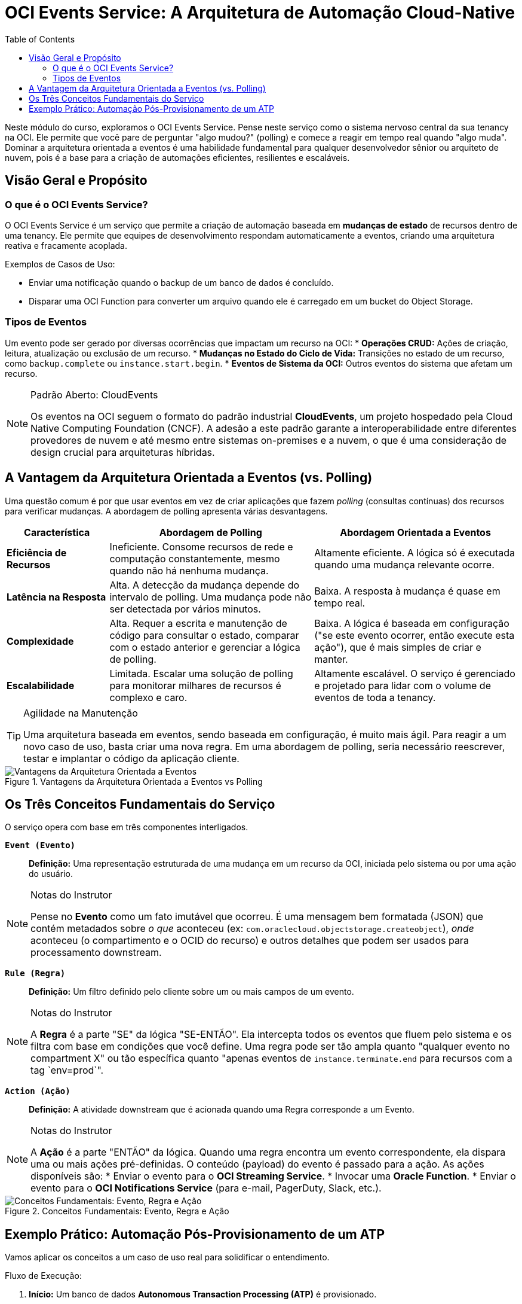 = OCI Events Service: A Arquitetura de Automação Cloud-Native
:toc: levels=2
:icons: font

[preamble]
--
Neste módulo do curso, exploramos o OCI Events Service. Pense neste serviço como o sistema nervoso central da sua tenancy na OCI. Ele permite que você pare de perguntar "algo mudou?" (polling) e comece a reagir em tempo real quando "algo muda". Dominar a arquitetura orientada a eventos é uma habilidade fundamental para qualquer desenvolvedor sênior ou arquiteto de nuvem, pois é a base para a criação de automações eficientes, resilientes e escaláveis.
--

== Visão Geral e Propósito

=== O que é o OCI Events Service?

O OCI Events Service é um serviço que permite a criação de automação baseada em *mudanças de estado* de recursos dentro de uma tenancy. Ele permite que equipes de desenvolvimento respondam automaticamente a eventos, criando uma arquitetura reativa e fracamente acoplada.

.Exemplos de Casos de Uso:
* Enviar uma notificação quando o backup de um banco de dados é concluído.
* Disparar uma OCI Function para converter um arquivo quando ele é carregado em um bucket do Object Storage.

=== Tipos de Eventos

Um evento pode ser gerado por diversas ocorrências que impactam um recurso na OCI:
* *Operações CRUD:* Ações de criação, leitura, atualização ou exclusão de um recurso.
* *Mudanças no Estado do Ciclo de Vida:* Transições no estado de um recurso, como `backup.complete` ou `instance.start.begin`.
* *Eventos de Sistema da OCI:* Outros eventos do sistema que afetam um recurso.

[NOTE]
====
.Padrão Aberto: CloudEvents
Os eventos na OCI seguem o formato do padrão industrial *CloudEvents*, um projeto hospedado pela Cloud Native Computing Foundation (CNCF). A adesão a este padrão garante a interoperabilidade entre diferentes provedores de nuvem e até mesmo entre sistemas on-premises e a nuvem, o que é uma consideração de design crucial para arquiteturas híbridas.
====

== A Vantagem da Arquitetura Orientada a Eventos (vs. Polling)

Uma questão comum é por que usar eventos em vez de criar aplicações que fazem _polling_ (consultas contínuas) dos recursos para verificar mudanças. A abordagem de polling apresenta várias desvantagens.

[options="header", cols="1,2,2"]
|===
| Característica | Abordagem de Polling | Abordagem Orientada a Eventos

| *Eficiência de Recursos*
| Ineficiente. Consome recursos de rede e computação constantemente, mesmo quando não há nenhuma mudança.
| Altamente eficiente. A lógica só é executada quando uma mudança relevante ocorre.

| *Latência na Resposta*
| Alta. A detecção da mudança depende do intervalo de polling. Uma mudança pode não ser detectada por vários minutos.
| Baixa. A resposta à mudança é quase em tempo real.

| *Complexidade*
| Alta. Requer a escrita e manutenção de código para consultar o estado, comparar com o estado anterior e gerenciar a lógica de polling.
| Baixa. A lógica é baseada em configuração ("se este evento ocorrer, então execute esta ação"), que é mais simples de criar e manter.

| *Escalabilidade*
| Limitada. Escalar uma solução de polling para monitorar milhares de recursos é complexo e caro.
| Altamente escalável. O serviço é gerenciado e projetado para lidar com o volume de eventos de toda a tenancy.
|===

[TIP]
====
.Agilidade na Manutenção
Uma arquitetura baseada em eventos, sendo baseada em configuração, é muito mais ágil. Para reagir a um novo caso de uso, basta criar uma nova regra. Em uma abordagem de polling, seria necessário reescrever, testar e implantar o código da aplicação cliente.
====

image::images/image133.png[alt="Vantagens da Arquitetura Orientada a Eventos", title="Vantagens da Arquitetura Orientada a Eventos vs Polling"]

== Os Três Conceitos Fundamentais do Serviço

O serviço opera com base em três componentes interligados.

*`Event (Evento)`*::
*Definição:* Uma representação estruturada de uma mudança em um recurso da OCI, iniciada pelo sistema ou por uma ação do usuário.
[NOTE]
====
.Notas do Instrutor
Pense no *Evento* como um fato imutável que ocorreu. É uma mensagem bem formatada (JSON) que contém metadados sobre _o que_ aconteceu (ex: `com.oraclecloud.objectstorage.createobject`), _onde_ aconteceu (o compartimento e o OCID do recurso) e outros detalhes que podem ser usados para processamento downstream.
====

*`Rule (Regra)`*::
*Definição:* Um filtro definido pelo cliente sobre um ou mais campos de um evento.
[NOTE]
====
.Notas do Instrutor
A *Regra* é a parte "SE" da lógica "SE-ENTÃO". Ela intercepta todos os eventos que fluem pelo sistema e os filtra com base em condições que você define. Uma regra pode ser tão ampla quanto "qualquer evento no compartment X" ou tão específica quanto "apenas eventos de `instance.terminate.end` para recursos com a tag `env=prod`".
====

*`Action (Ação)`*::
*Definição:* A atividade downstream que é acionada quando uma Regra corresponde a um Evento.
[NOTE]
====
.Notas do Instrutor
A *Ação* é a parte "ENTÃO" da lógica. Quando uma regra encontra um evento correspondente, ela dispara uma ou mais ações pré-definidas. O conteúdo (payload) do evento é passado para a ação. As ações disponíveis são:
* Enviar o evento para o *OCI Streaming Service*.
* Invocar uma *Oracle Function*.
* Enviar o evento para o *OCI Notifications Service* (para e-mail, PagerDuty, Slack, etc.).
====

image::images/image134.png[alt="Conceitos Fundamentais: Evento, Regra e Ação", title="Conceitos Fundamentais: Evento, Regra e Ação"]

== Exemplo Prático: Automação Pós-Provisionamento de um ATP

Vamos aplicar os conceitos a um caso de uso real para solidificar o entendimento.

.Fluxo de Execução:
. *Início:* Um banco de dados *Autonomous Transaction Processing (ATP)* é provisionado.
. *Emissão do Evento:* Após a conclusão bem-sucedida, um evento do tipo `com.oraclecloud.databaseservice.createautonomousexadatainfrastructure.end` é emitido pelo serviço de banco de dados.
. *Correspondência da Regra:* O OCI Events Service recebe o evento. Uma *Regra* pré-configurada para filtrar por este tipo de evento em um compartment específico encontra uma correspondência.
. *Disparo das Ações:* A correspondência da regra dispara duas *Ações* em paralelo:
.. *Ação 1 (Oracle Functions):* Uma função é invocada. O payload do evento, contendo o OCID do novo banco de dados, é passado para a função. A função então executa scripts para criar schemas, tabelas e importar dados iniciais ("golden data") no banco de dados recém-provisionado.
.. *Ação 2 (Notifications Service):* Uma notificação é enviada para um tópico, que por sua vez envia um e-mail para um administrador e cria um incidente no PagerDuty para notificar a equipe de operações.

image::images/image135.png[alt="Fluxo de Execução", title="Fluxo de Execução: Exemplo"]


